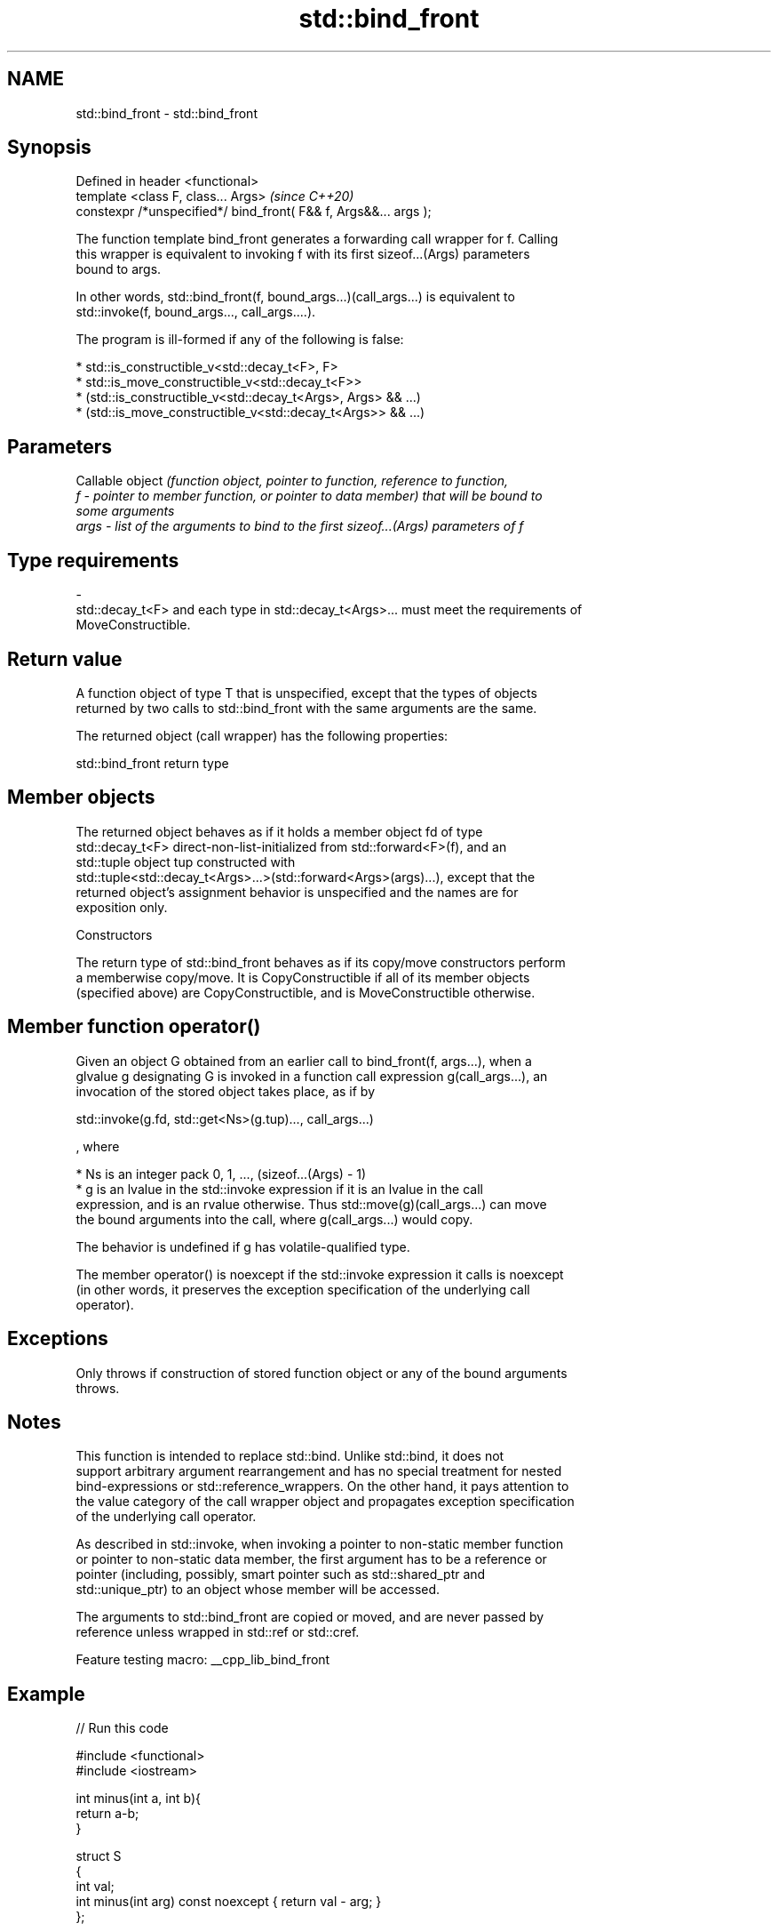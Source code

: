 .TH std::bind_front 3 "2022.03.29" "http://cppreference.com" "C++ Standard Libary"
.SH NAME
std::bind_front \- std::bind_front

.SH Synopsis
   Defined in header <functional>
   template <class F, class... Args>                               \fI(since C++20)\fP
   constexpr /*unspecified*/ bind_front( F&& f, Args&&... args );

   The function template bind_front generates a forwarding call wrapper for f. Calling
   this wrapper is equivalent to invoking f with its first sizeof...(Args) parameters
   bound to args.

   In other words, std::bind_front(f, bound_args...)(call_args...) is equivalent to
   std::invoke(f, bound_args..., call_args....).

   The program is ill-formed if any of the following is false:

     * std::is_constructible_v<std::decay_t<F>, F>
     * std::is_move_constructible_v<std::decay_t<F>>
     * (std::is_constructible_v<std::decay_t<Args>, Args> && ...)
     * (std::is_move_constructible_v<std::decay_t<Args>> && ...)

.SH Parameters

          Callable object \fI\fI(function\fP object, pointer to function, reference to function,\fP
   f    - pointer to member function, or pointer to data member) that will be bound to
          some arguments
   args - list of the arguments to bind to the first sizeof...(Args) parameters of f
.SH Type requirements
   -
   std::decay_t<F> and each type in std::decay_t<Args>... must meet the requirements of
   MoveConstructible.

.SH Return value

   A function object of type T that is unspecified, except that the types of objects
   returned by two calls to std::bind_front with the same arguments are the same.

   The returned object (call wrapper) has the following properties:

std::bind_front return type

.SH Member objects

   The returned object behaves as if it holds a member object fd of type
   std::decay_t<F> direct-non-list-initialized from std::forward<F>(f), and an
   std::tuple object tup constructed with
   std::tuple<std::decay_t<Args>...>(std::forward<Args>(args)...), except that the
   returned object's assignment behavior is unspecified and the names are for
   exposition only.

    Constructors

   The return type of std::bind_front behaves as if its copy/move constructors perform
   a memberwise copy/move. It is CopyConstructible if all of its member objects
   (specified above) are CopyConstructible, and is MoveConstructible otherwise.

.SH Member function operator()

   Given an object G obtained from an earlier call to bind_front(f, args...), when a
   glvalue g designating G is invoked in a function call expression g(call_args...), an
   invocation of the stored object takes place, as if by

 std::invoke(g.fd, std::get<Ns>(g.tup)..., call_args...)

   , where

     * Ns is an integer pack 0, 1, ..., (sizeof...(Args) - 1)
     * g is an lvalue in the std::invoke expression if it is an lvalue in the call
       expression, and is an rvalue otherwise. Thus std::move(g)(call_args...) can move
       the bound arguments into the call, where g(call_args...) would copy.

   The behavior is undefined if g has volatile-qualified type.

   The member operator() is noexcept if the std::invoke expression it calls is noexcept
   (in other words, it preserves the exception specification of the underlying call
   operator).

.SH Exceptions

   Only throws if construction of stored function object or any of the bound arguments
   throws.

.SH Notes

   This function is intended to replace std::bind. Unlike std::bind, it does not
   support arbitrary argument rearrangement and has no special treatment for nested
   bind-expressions or std::reference_wrappers. On the other hand, it pays attention to
   the value category of the call wrapper object and propagates exception specification
   of the underlying call operator.

   As described in std::invoke, when invoking a pointer to non-static member function
   or pointer to non-static data member, the first argument has to be a reference or
   pointer (including, possibly, smart pointer such as std::shared_ptr and
   std::unique_ptr) to an object whose member will be accessed.

   The arguments to std::bind_front are copied or moved, and are never passed by
   reference unless wrapped in std::ref or std::cref.

   Feature testing macro: __cpp_lib_bind_front

.SH Example


// Run this code

 #include <functional>
 #include <iostream>

 int minus(int a, int b){
     return a-b;
 }

 struct S
 {
   int val;
   int minus(int arg) const noexcept { return val - arg; }
 };

 int main()
 {
     auto fifty_minus = std::bind_front(minus, 50);
     std::cout << fifty_minus (3) << '\\n';

     auto member_minus = std::bind_front(&S::minus, S{50});


     std::cout << member_minus (3) << '\\n';

     // noexcept-specification is preserved!
     static_assert(! noexcept(fifty_minus (3)));
     static_assert(noexcept(member_minus (3)));

     // binding of a lambda
     auto plus = [](int a, int b) { return a+b; };
     auto forty_plus = std::bind_front(plus, 40);
     std::cout << forty_plus(7) << '\\n';
 }

.SH Output:

 47
 47
 47

.SH See also

   bind    binds one or more arguments to a function object
   \fI(C++11)\fP \fI(function template)\fP
   mem_fn  creates a function object out of a pointer to a member
   \fI(C++11)\fP \fI(function template)\fP
